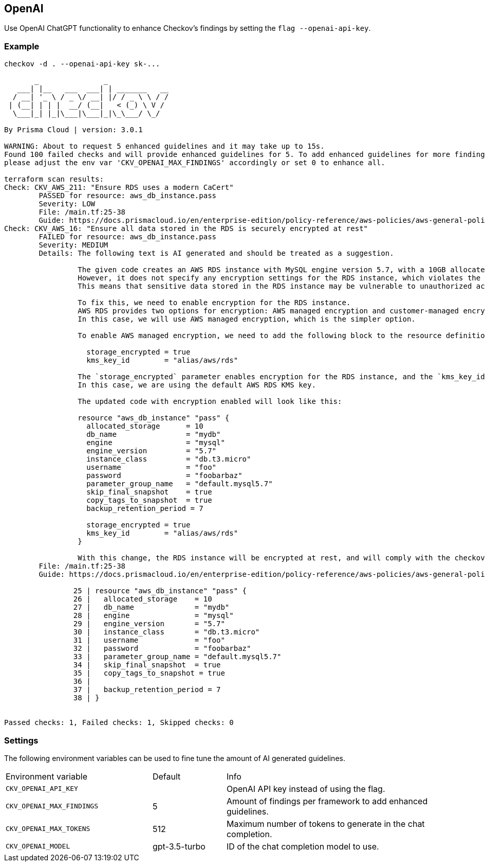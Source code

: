 == OpenAI

Use OpenAI ChatGPT functionality to enhance Checkov's findings by setting the `flag --openai-api-key`.

=== Example

[source,yaml]
----
checkov -d . --openai-api-key sk-...

       _               _              
   ___| |__   ___  ___| | _______   __
  / __| '_ \ / _ \/ __| |/ / _ \ \ / /
 | (__| | | |  __/ (__|   < (_) \ V / 
  \___|_| |_|\___|\___|_|\_\___/ \_/  
                                      
By Prisma Cloud | version: 3.0.1

WARNING: About to request 5 enhanced guidelines and it may take up to 15s.
Found 100 failed checks and will provide enhanced guidelines for 5. To add enhanced guidelines for more findings,
please adjust the env var 'CKV_OPENAI_MAX_FINDINGS' accordingly or set 0 to enhance all.

terraform scan results:
Check: CKV_AWS_211: "Ensure RDS uses a modern CaCert"
	PASSED for resource: aws_db_instance.pass
	Severity: LOW
	File: /main.tf:25-38
	Guide: https://docs.prismacloud.io/en/enterprise-edition/policy-reference/aws-policies/aws-general-policies/ensure-aws-rds-uses-a-modern-cacert
Check: CKV_AWS_16: "Ensure all data stored in the RDS is securely encrypted at rest"
	FAILED for resource: aws_db_instance.pass
	Severity: MEDIUM
	Details: The following text is AI generated and should be treated as a suggestion.
	         
	         The given code creates an AWS RDS instance with MySQL engine version 5.7, with a 10GB allocated storage, and a retention period of 7 days.
	         However, it does not specify any encryption settings for the RDS instance, which violates the checkov policy 'Ensure all data stored in the RDS is securely encrypted at rest'.
	         This means that sensitive data stored in the RDS instance may be vulnerable to unauthorized access or theft.
	         
	         To fix this, we need to enable encryption for the RDS instance.
	         AWS RDS provides two options for encryption: AWS managed encryption and customer-managed encryption.
	         In this case, we will use AWS managed encryption, which is the simpler option.
	         
	         To enable AWS managed encryption, we need to add the following block to the resource definition:
	         
	           storage_encrypted = true
	           kms_key_id        = "alias/aws/rds"
	         
	         The `storage_encrypted` parameter enables encryption for the RDS instance, and the `kms_key_id` parameter specifies the AWS KMS key to use for encryption.
	         In this case, we are using the default AWS RDS KMS key.
	         
	         The updated code with encryption enabled will look like this:
	         
	         resource "aws_db_instance" "pass" {
	           allocated_storage      = 10
	           db_name                = "mydb"
	           engine                 = "mysql"
	           engine_version         = "5.7"
	           instance_class         = "db.t3.micro"
	           username               = "foo"
	           password               = "foobarbaz"
	           parameter_group_name   = "default.mysql5.7"
	           skip_final_snapshot    = true
	           copy_tags_to_snapshot  = true
	           backup_retention_period = 7
	         
	           storage_encrypted = true
	           kms_key_id        = "alias/aws/rds"
	         }
	         
	         With this change, the RDS instance will be encrypted at rest, and will comply with the checkov policy.
	File: /main.tf:25-38
	Guide: https://docs.prismacloud.io/en/enterprise-edition/policy-reference/aws-policies/aws-general-policies/general-4

		25 | resource "aws_db_instance" "pass" {
		26 |   allocated_storage    = 10
		27 |   db_name              = "mydb"
		28 |   engine               = "mysql"
		29 |   engine_version       = "5.7"
		30 |   instance_class       = "db.t3.micro"
		31 |   username             = "foo"
		32 |   password             = "foobarbaz"
		33 |   parameter_group_name = "default.mysql5.7"
		34 |   skip_final_snapshot  = true
		35 |   copy_tags_to_snapshot = true
		36 | 
		37 |   backup_retention_period = 7
		38 | }


Passed checks: 1, Failed checks: 1, Skipped checks: 0
----

=== Settings

The following environment variables can be used to fine tune the amount of AI generated guidelines.

[cols="2,1,3"]
|===
|Environment variable | Default | Info
|`CKV_OPENAI_API_KEY` | | OpenAI API key instead of using the flag.
|`CKV_OPENAI_MAX_FINDINGS` | 5 | Amount of findings per framework to add enhanced guidelines.
|`CKV_OPENAI_MAX_TOKENS` | 512 | Maximum number of tokens to generate in the chat completion.
|`CKV_OPENAI_MODEL` | gpt-3.5-turbo | ID of the chat completion model to use.
|===